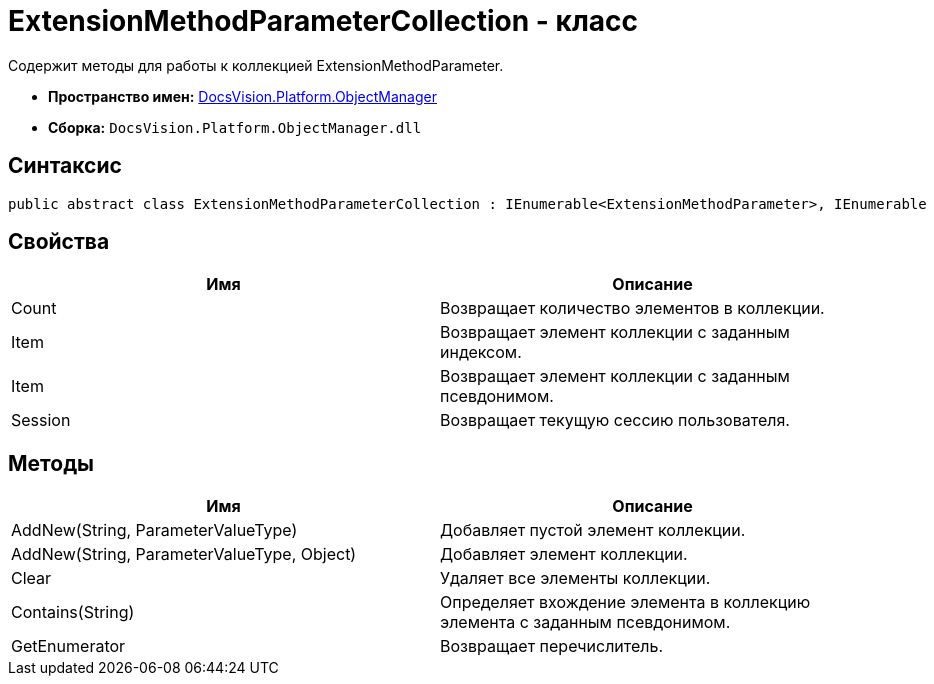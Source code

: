 = ExtensionMethodParameterCollection - класс

Содержит методы для работы к коллекцией ExtensionMethodParameter.

* *Пространство имен:* xref:api/DocsVision/Platform/ObjectManager/ObjectManager_NS.adoc[DocsVision.Platform.ObjectManager]
* *Сборка:* `DocsVision.Platform.ObjectManager.dll`

== Синтаксис

[source,csharp]
----
public abstract class ExtensionMethodParameterCollection : IEnumerable<ExtensionMethodParameter>, IEnumerable
----

== Свойства

[cols=",",options="header"]
|===
|Имя |Описание
|Count |Возвращает количество элементов в коллекции.
|Item |Возвращает элемент коллекции с заданным индексом.
|Item |Возвращает элемент коллекции с заданным псевдонимом.
|Session |Возвращает текущую сессию пользователя.
|===

== Методы

[cols=",",options="header"]
|===
|Имя |Описание
|AddNew(String, ParameterValueType) |Добавляет пустой элемент коллекции.
|AddNew(String, ParameterValueType, Object) |Добавляет элемент коллекции.
|Clear |Удаляет все элементы коллекции.
|Contains(String) |Определяет вхождение элемента в коллекцию элемента с заданным псевдонимом.
|GetEnumerator |Возвращает перечислитель.
|===
